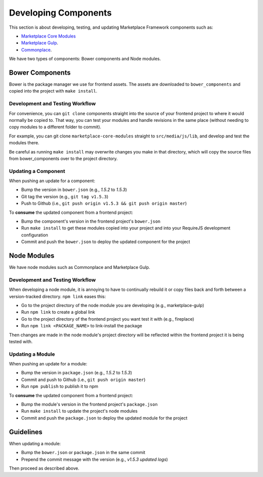 .. _developing-components:

Developing Components
=====================

This section is about developing, testing, and updating Marketplace Framework
components such as:

- `Marketplace Core Modules <https://github.com/mozilla/marketplace-core-modules>`_
- `Marketplace Gulp <https://github.com/mozilla/marketplace-gulp>`_.
- `Commonplace <https://github.com/mozilla/commonplace>`_.

We have two types of components: Bower components and Node modules.

Bower Components
~~~~~~~~~~~~~~~~

Bower is the package manager we use for frontend assets. The assets are
downloaded to ``bower_components`` and copied into the project with ``make
install``.

Development and Testing Workflow
--------------------------------

For convenience, you can ``git clone`` components straight into the source of
your frontend project to where it would normally be copied to. That way, you
can test your modules and handle revisions in the same place (without needing
to copy modules to a different folder to commit).

For example, you can git clone ``marketplace-core-modules`` straight to
``src/media/js/lib``, and develop and test the modules there.

Be careful as running ``make install`` may overwrite changes you make in that
directory, which will copy the source files from bower_components over to the
project directory.

Updating a Component
--------------------

When pushing an update for a component:

- Bump the version in ``bower.json`` (e.g., *1.5.2* to *1.5.3*)
- Git tag the version (e.g., ``git tag v1.5.3``)
- Push to Github (i.e., ``git push origin v1.5.3 && git push origin master``)

To **consume** the updated component from a frontend project:

- Bump the component's version in the frontend project's ``bower.json``
- Run ``make install`` to get these modules copied into your project and into
  your RequireJS development configuration
- Commit and push the ``bower.json`` to deploy the updated component for the
  project


Node Modules
~~~~~~~~~~~~

We have node modules such as Commonplace and Marketplace Gulp.

Development and Testing Workflow
--------------------------------

When developing a node module, it is annoying to have to continually rebuild
it or copy files back and forth between a version-tracked directory.
``npm link`` eases this:

- Go to the project directory of the node module you are developing (e.g., marketplace-gulp)
- Run ``npm link`` to create a global link
- Go to the project directory of the frontend project you want test it with (e.g., fireplace)
- Run ``npm link <PACKAGE_NAME>`` to link-install the package

Then changes are made in the node module's project directory will be reflected
within the frontend project it is being tested with.

Updating a Module
-----------------

When pushing an update for a module:

- Bump the version in ``package.json`` (e.g., *1.5.2* to *1.5.3*)
- Commit and push to Github (i.e., ``git push origin master``)
- Run ``npm publish`` to publish it to npm

To **consume** the updated component from a frontend project:

- Bump the module's version in the frontend project's ``package.json``
- Run ``make install`` to update the project's node modules
- Commit and push the ``package.json`` to deploy the updated module for the
  project


Guidelines
~~~~~~~~~~

When updating a module:

- Bump the ``bower.json`` or ``package.json`` in the same commit
- Prepend the commit message with the version (e.g., *v1.5.3 updated logs*)

Then proceed as described above.
